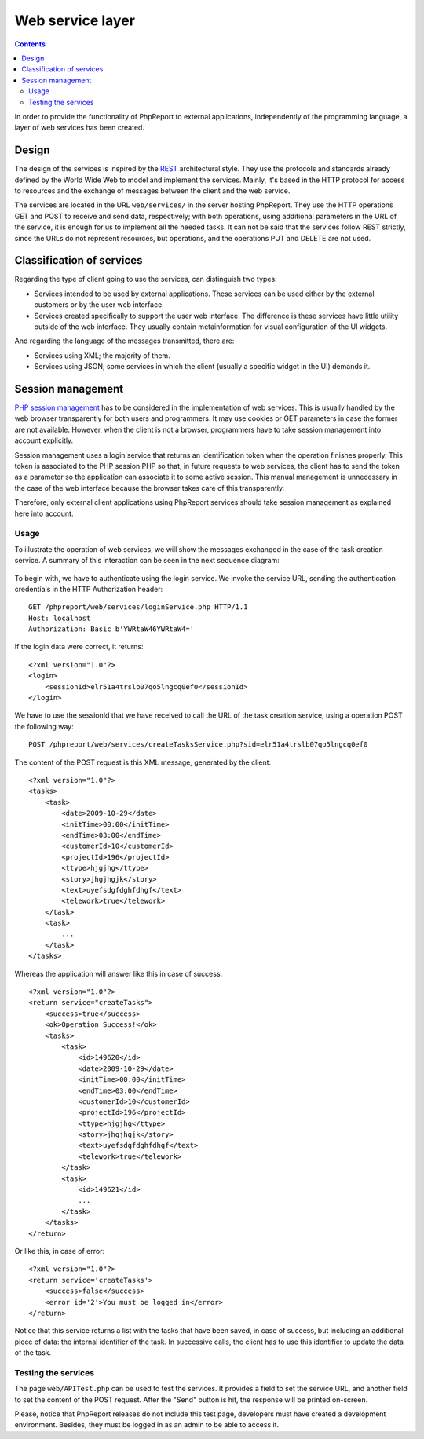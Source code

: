 Web service layer
#################

.. contents::

In order to provide the functionality of PhpReport to external applications,
independently of the programming language, a layer of web services has been
created.

Design
======

The design of the services is inspired by the
`REST <https://en.wikipedia.org/wiki/Representational_state_transfer>`__
architectural style. They use the protocols and standards already defined by
the World Wide Web to model and implement the services. Mainly,
it's based in the HTTP protocol for access to resources and the exchange of
messages between the client and the web service.

The services are located in the URL ``web/services/`` in the server
hosting PhpReport. They use the HTTP operations GET and POST to
receive and send data, respectively; with both operations, using additional
parameters in the URL of the service, it is enough for us to implement all the
needed tasks. It can not be said that the services follow REST strictly, since
the URLs do not represent resources, but operations, and the operations PUT and
DELETE are not used.

Classification of services
==========================

Regarding the type of client going to use the services, can distinguish
two types:

* Services intended to be used by external applications. These
  services can be used either by the external customers or by
  the user web interface.

* Services created specifically to support the user web interface.
  The difference is these services have little utility outside of the web
  interface. They usually contain metainformation for visual configuration of
  the UI widgets.

And regarding the language of the messages transmitted, there are:

* Services using XML; the majority of them.
* Services using JSON; some services in which the client (usually a specific
  widget in the UI) demands it.

Session management
==================

`PHP session management <http://php.net/manual/en/book.session.php>`__
has to be considered in the implementation of web services. This is usually
handled by the web browser transparently for both users and programmers. It may
use cookies or GET parameters in case the former are not available.
However, when the client is not a browser, programmers have to take session
management into account explicitly.

Session management uses a login service that returns an identification token
when the operation finishes properly. This token is associated to the PHP
session PHP so that, in future requests to web services, the client has to send
the token as a parameter so the application can associate it to some active
session. This manual management is unnecessary in the case of the web interface
because the browser takes care of this transparently.

Therefore, only external client applications using PhpReport services should
take session management as explained here into account.

Usage
-----

To illustrate the operation of web services, we will show the messages exchanged
in the case of the task creation service. A summary of this interaction can be
seen in the next sequence diagram:

.. figure:: i/servicesSequence.png

To begin with, we have to authenticate using the login service. We invoke
the service URL, sending the authentication credentials in the HTTP
Authorization header::

  GET /phpreport/web/services/loginService.php HTTP/1.1
  Host: localhost
  Authorization: Basic b'YWRtaW46YWRtaW4='

If the login data were correct, it returns::

  <?xml version="1.0"?>
  <login>
      <sessionId>elr51a4trslb07qo5lngcq0ef0</sessionId>
  </login>

We have to use the sessionId that we have received to call the URL of the task
creation service, using a operation POST the following way::

  POST /phpreport/web/services/createTasksService.php?sid=elr51a4trslb07qo5lngcq0ef0

The content of the POST request is this XML message, generated by the client::

  <?xml version="1.0"?>
  <tasks>
      <task>
          <date>2009-10-29</date>
          <initTime>00:00</initTime>
          <endTime>03:00</endTime>
          <customerId>10</customerId>
          <projectId>196</projectId>
          <ttype>hjgjhg</ttype>
          <story>jhgjhgjk</story>
          <text>uyefsdgfdghfdhgf</text>
          <telework>true</telework>
      </task>
      <task>
          ...
      </task>
  </tasks>


Whereas the application will answer like this in case of success::

  <?xml version="1.0"?>
  <return service="createTasks">
      <success>true</success>
      <ok>Operation Success!</ok>
      <tasks>
          <task>
              <id>149620</id>
              <date>2009-10-29</date>
              <initTime>00:00</initTime>
              <endTime>03:00</endTime>
              <customerId>10</customerId>
              <projectId>196</projectId>
              <ttype>hjgjhg</ttype>
              <story>jhgjhgjk</story>
              <text>uyefsdgfdghfdhgf</text>
              <telework>true</telework>
          </task>
          <task>
              <id>149621</id>
              ...
          </task>
      </tasks>
  </return>

Or like this, in case of error::

  <?xml version="1.0"?>
  <return service='createTasks'>
      <success>false</success>
      <error id='2'>You must be logged in</error>
  </return>

Notice that this service returns a list with the tasks that have been saved,
in case of success, but including an additional piece of data: the internal
identifier of the task. In successive calls, the client has to use this
identifier to update the data of the task.

Testing the services
--------------------

The page ``web/APITest.php`` can be used to test the services. It provides a
field to set the service URL, and another field to set the content of the POST
request. After the "Send" button is hit, the response will be printed on-screen.

Please, notice that PhpReport releases do not include this test page, developers
must have created a development environment. Besides, they must be logged in as
an admin to be able to access it.
